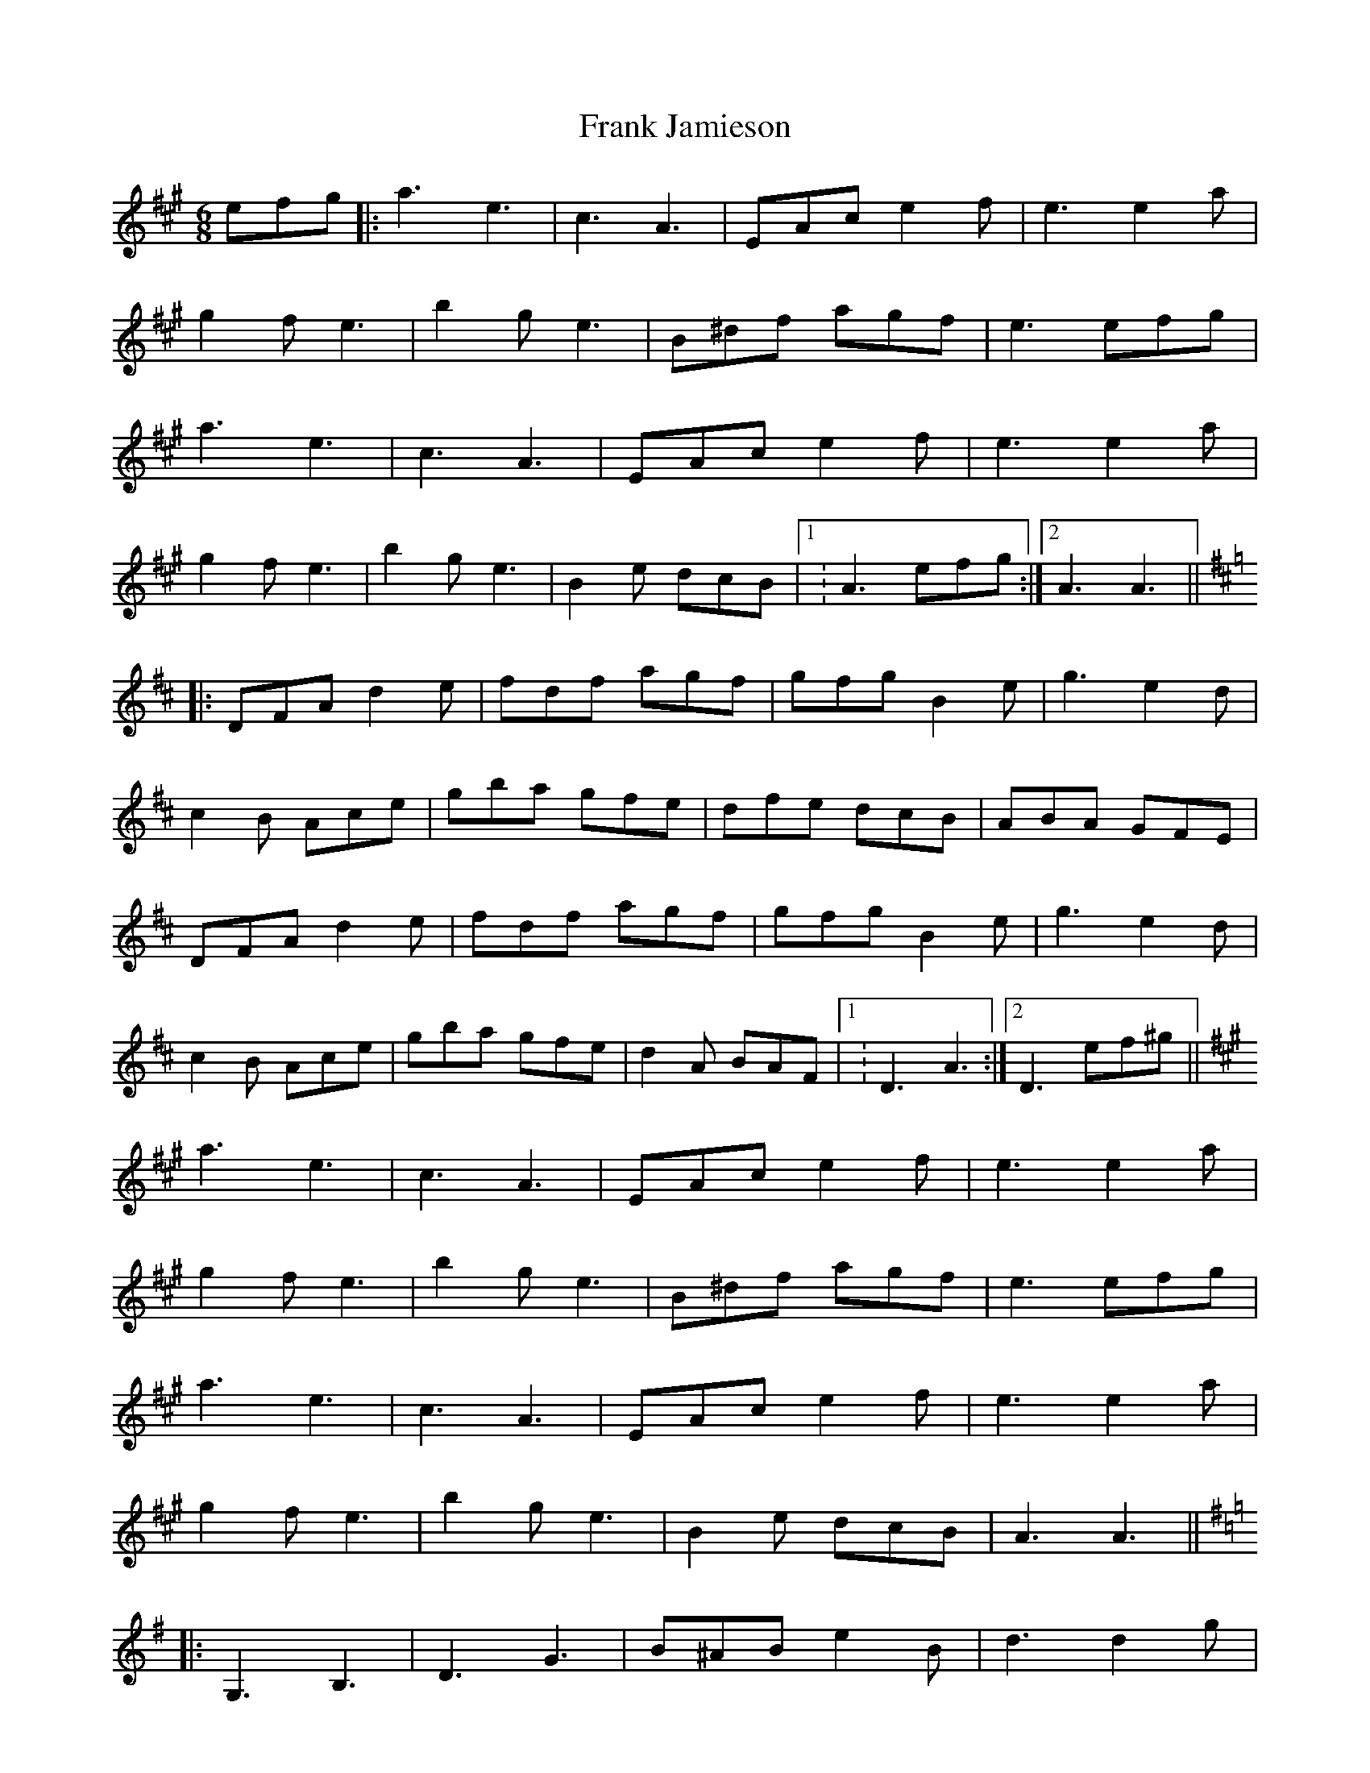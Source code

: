X: 13993
T: Frank Jamieson
R: jig
M: 6/8
K: Amajor
efg|:a3 e3|c3 A3|EAc e2 f|e3 e2 a|
g2 f e3|b2 g e3|B^df agf|e3 efg|
a3 e3|c3 A3|EAc e2 f|e3 e2 a|
g2 f e3|b2 g e3|B2 e dcB|1 : A3 efg:|2 A3 A3||
K:D
|:DFA d2 e|fdf agf|gfg B2 e|g3 e2 d|
c2 B Ace|gba gfe|dfe dcB|ABA GFE|
DFA d2 e|fdf agf|gfg B2 e|g3 e2 d|
c2 B Ace|gba gfe|d2 A BAF|1 : D3 A3:|2 D3 ef^g||
K:A
a3 e3|c3 A3|EAc e2 f|e3 e2 a|
g2 f e3|b2 g e3|B^df agf|e3 efg|
a3 e3|c3 A3|EAc e2 f|e3 e2 a|
g2 f e3|b2 g e3|B2 e dcB|A3 A3||
K:G
|:G,3 B,3|D3 G3|B^AB e2 B|d3 d2 g|
f2 e A2 B|ced cBA|GBA GFE|D3 D3|
G,3 B,3|D3 G3|B^AB e2 B|d3 d2 g|
f2 e A2 B|ced cBA|G2 g edB|1 G3 G3:|2 G3 ef^g||
K:A
|:a3 e3|c3 A3|EAc e2 f|e3 e2 a|
g2 f e3|b2 g e3|B^df agf|e3 efg|
a3 e3|c3 A3|EAc e2 f|e3 e2 a|
g2 f e3|b2 g e3|B2 e dcB|1 : A3 efg:|2 A3 z3||

